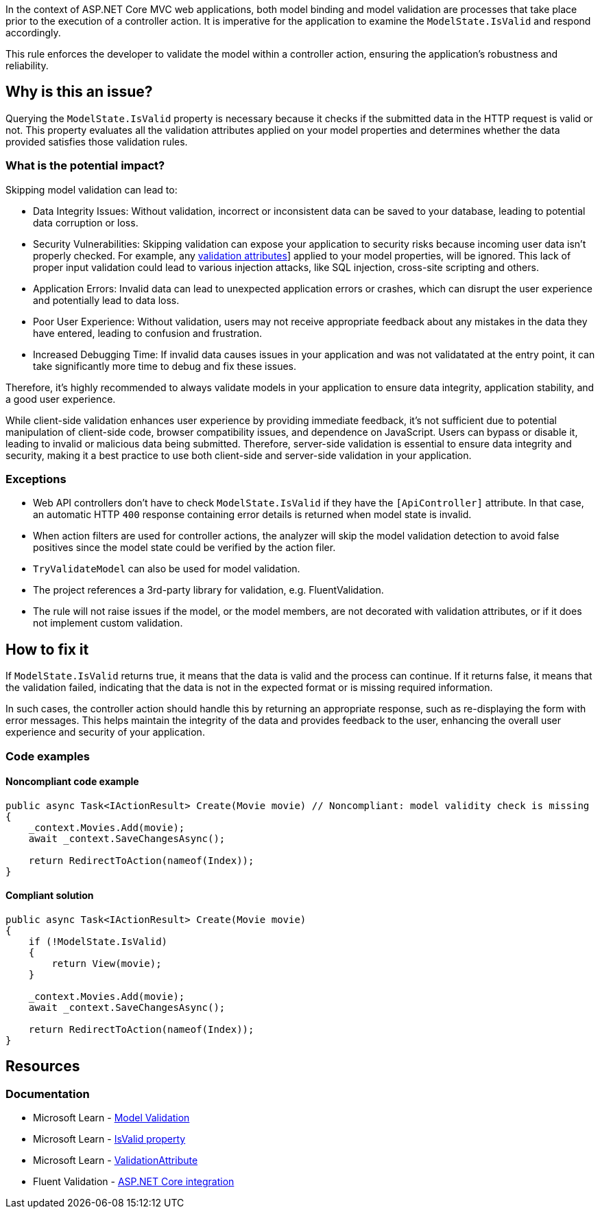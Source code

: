 In the context of ASP.NET Core MVC web applications, both model binding and model validation are processes that take place prior to the execution of a controller action. It is imperative for the application to examine the `ModelState.IsValid` and respond accordingly.

This rule enforces the developer to validate the model within a controller action, ensuring the application's robustness and reliability.

== Why is this an issue?

Querying the `ModelState.IsValid` property is necessary because it checks if the submitted data in the HTTP request is valid or not. This property evaluates all the validation attributes applied on your model properties and determines whether the data provided satisfies those validation rules.

=== What is the potential impact?

Skipping model validation can lead to:

* Data Integrity Issues: Without validation, incorrect or inconsistent data can be saved to your database, leading to potential data corruption or loss.

* Security Vulnerabilities: Skipping validation can expose your application to security risks because incoming user data isn't properly checked. For example, any https://learn.microsoft.com/en-us/aspnet/core/mvc/models/validation?view=aspnetcore-9.0#built-in-attributes[validation attributes]] applied to your model properties, will be ignored. This lack of proper input validation could lead to various injection attacks, like SQL injection, cross-site scripting and others.
* Application Errors: Invalid data can lead to unexpected application errors or crashes, which can disrupt the user experience and potentially lead to data loss.

* Poor User Experience: Without validation, users may not receive appropriate feedback about any mistakes in the data they have entered, leading to confusion and frustration.

* Increased Debugging Time: If invalid data causes issues in your application and was not validatated at the entry point, it can take significantly more time to debug and fix these issues.

Therefore, it's highly recommended to always validate models in your application to ensure data integrity, application stability, and a good user experience.

While client-side validation enhances user experience by providing immediate feedback, it's not sufficient due to potential manipulation of client-side code, browser compatibility issues, and dependence on JavaScript. Users can bypass or disable it, leading to invalid or malicious data being submitted. Therefore, server-side validation is essential to ensure data integrity and security, making it a best practice to use both client-side and server-side validation in your application.

=== Exceptions

* Web API controllers don't have to check `ModelState.IsValid` if they have the `[ApiController]` attribute. In that case, an automatic HTTP `400` response containing error details is returned when model state is invalid.

* When action filters are used for controller actions, the analyzer will skip the model validation detection to avoid false positives since the model state could be verified by the action filer.

* `TryValidateModel` can also be used for model validation.

* The project references a 3rd-party library for validation, e.g. FluentValidation.

* The rule will not raise issues if the model, or the model members, are not decorated with validation attributes, or if it does not implement custom validation.

== How to fix it

If `ModelState.IsValid` returns true, it means that the data is valid and the process can continue. If it returns false, it means that the validation failed, indicating that the data is not in the expected format or is missing required information.

In such cases, the controller action should handle this by returning an appropriate response, such as re-displaying the form with error messages. This helps maintain the integrity of the data and provides feedback to the user, enhancing the overall user experience and security of your application.

=== Code examples

==== Noncompliant code example

[source,csharp,diff-id=1,diff-type=noncompliant]
----
public async Task<IActionResult> Create(Movie movie) // Noncompliant: model validity check is missing
{
    _context.Movies.Add(movie);
    await _context.SaveChangesAsync();

    return RedirectToAction(nameof(Index));
}
----

==== Compliant solution

[source,csharp,diff-id=1,diff-type=compliant]
----
public async Task<IActionResult> Create(Movie movie)
{
    if (!ModelState.IsValid)
    {
        return View(movie);
    }

    _context.Movies.Add(movie);
    await _context.SaveChangesAsync();

    return RedirectToAction(nameof(Index));
}
----

== Resources

=== Documentation

* Microsoft Learn - https://learn.microsoft.com/en-us/aspnet/core/mvc/models/validation[Model Validation]
* Microsoft Learn - https://learn.microsoft.com/en-us/dotnet/api/microsoft.aspnetcore.mvc.modelbinding.modelstatedictionary.isvalid[IsValid property]
* Microsoft Learn - https://learn.microsoft.com/en-us/dotnet/api/system.componentmodel.dataannotations.validationattribute[ValidationAttribute]
* Fluent Validation - https://docs.fluentvalidation.net/en/latest/aspnet.html[ASP.NET Core integration]

ifdef::env-github,rspecator-view[]

'''
== Implementation Specification
(visible only on this page)

=== Message

ModelState.IsValid should be checked in controller actions.

=== Highlighting

Controller action identifier.

endif::env-github,rspecator-view[]
